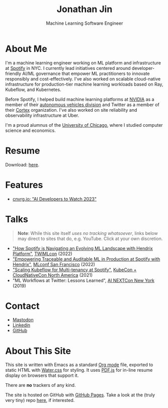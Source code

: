 # -*- after-save-hook: (org-html-export-to-html); before-save-hook: (delete-trailing-whitespace)-*-

#+TITLE: Jonathan Jin
#+EMAIL: jjin@spotify.com
#+SUBTITLE: Machine Learning Software Engineer
#+OPTIONS: toc:nil num:nil author:nil date:nil timestamp:nil html-postamble:nil
#+HTML_HEAD: <link rel="stylesheet" href="https://cdn.jsdelivr.net/npm/water.css@2/out/water.css">
#+HTML_HEAD: <script src="https://cdn.jsdelivr.net/npm/pdfjs-dist@2.7.570/build/pdf.min.js" integrity="sha256-AudxfNCSMlQsCO3X+cJKHBXanO9is9nhhteObFwmqOw=" crossorigin="anonymous"></script>
#+EXPORT_FILE_NAME: index
#+STARTUP: showall

[[file:profile.jpg]]

* About Me

  I'm a machine learning engineer working on ML platform and infrastructure at
  [[https://engineering.atspotify.com/][Spotify]] in NYC. I currently lead initiatives centered around
  developer-friendly AI/ML governance that empower ML practitioners to innovate
  responsibly and cost-effectively. I've also worked on scalable cloud-native
  infrastructure for production-tier machine learning workloads based on Ray,
  Kubeflow, and Kubernetes.

  Before Spotify, I helped build machine learning platforms at [[https://nvidia.com][NVIDIA]] as a
  member of their [[https://www.nvidia.com/en-us/self-driving-cars/][autonomous vehicles division]] and Twitter as a member of their
  [[https://cortex.twitter.com][Cortex]] organization. I've also worked on site reliability and observability
  infrastructure at Uber.

  I'm a proud alumnus of the [[https://www.uchicago.edu/][University of Chicago]], where I studied computer
  science and economics.

* Resume

  #+begin_export html
  <object data="resume.pdf" type="application/pdf" width="100%" height="500px">
    Download: <a href="resume.pdf">here</a>.
  </object>
  #+end_export

* Features

  - [[https://cnvrg.io/ai-developers-to-watch-2023/][cnvrg.io: "AI Developers to Watch 2023"]]

* Talks

  #+begin_quote
  **Note**: While this site itself [[*About This Site][uses no tracking whatsoever]], links below may
    direct to sites that do, e.g. YouTube. Click at your own discretion.
  #+end_quote

  - [[https://twimlai.com/conf/twimlcon/2022/session/how-spotify-is-navigating-an-evolving-ml-landscape-with-hendrix-platform/]["How Spotify is Navigating an Evolving ML Landscape with Hendrix Platform"]],
    [[https://twimlai.com/conf/twimlcon/2022/][TWIMLcon]] (2022)
  - [[https://mlconf.com/sessions/empowering-traceable-and-auditable-ml-in-production-at-spotify-with-hendrix/]["Empowering Traceable and Auditable ML in Production at Spotify with
    Hendrix"]], [[https://mlconf.com/][MLconf San Francisco]] (2022)
  - [[https://www.youtube.com/watch?v=KUyEuY5ZSqI]["Scaling Kubeflow for Multi-tenancy at Spotify"]], [[https://events.linuxfoundation.org/kubecon-cloudnativecon-north-america/][KubeCon + CloudNativeCon North America]] (2021)
  - "ML Workflows at Twitter: Lessons Learned", [[http://ainyc19.xnextcon.com/][AI NEXTCon New York]] (2019)

* Contact

  - @@html:<a rel="me" href="https://hachyderm.io/@jinnovation">Mastodon</a>@@
  - [[https://linkedin.com/in/jinnovation/][Linkedin]]
  - [[https://github.com/jinnovation][GitHub]]

* About This Site

  This site is written with Emacs as a standard [[https://orgmode.org/][Org mode]] file, exported to
  static HTML with [[https://watercss.kognise.dev/][Water.css]] for styling. It uses [[https://mozilla.github.io/pdf.js/][PDF.js]] for in-line resume
  display on browsers that support it.

  There are *no* trackers of any kind.

  The site is hosted on GitHub with [[https://pages.github.com/][GitHub Pages]]. Take a look at the (truly very
  tiny) repo [[https://github.com/jinnovation/jinnovation.github.io/][here]], if interested.
